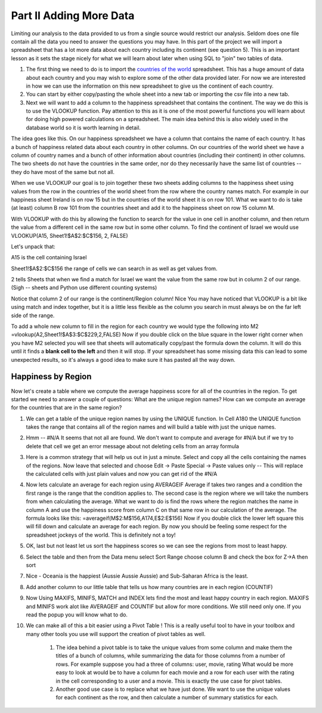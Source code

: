 .. _h501f735b0476f5e696e1e2f7175266:

Part II Adding More Data
========================

Limiting our analysis to the data provided to us from a single source would restrict our analysis.  Seldom does one file contain all the data you need to answer the questions you may have.  In this part of the project we will import a spreadsheet that has a lot more data about each country including its continent (see question 5).  This is an important lesson as it sets the stage nicely for what we will learn about later when using SQL to "join" two tables of data.

#. The first thing we need to do is to import the `countries of the world <../static/world_countries.csv>`_ spreadsheet.  This has a huge amount of data about each country and you may wish to explore some of the other data provided later.  For now we are interested in how we can use the information on this new spreadsheet to give us the continent of each country.

#. You can start by either copy/pasting the whole sheet into a new tab or importing the csv file into a new tab.

#. Next we will want to add a column to the happiness spreadsheet that contains the continent.  The way we do this is to use the VLOOKUP function.  Pay attention to this as it is one of the most powerful functions you will learn about for doing high powered calculations on a spreadsheet.  The main idea behind this is also widely used in the database world so it is worth learning in detail.

The idea goes like this.  On our happiness spreadsheet we have a column that contains the name of each country.  It has a bunch of happiness related data about each country in other columns.  On our countries of the world sheet we have a column of country names and a bunch of other information about countries (including their continent) in other columns.  The two sheets do not have the countries in the same order, nor do they necessarily have the same list of countries -- they do have most of the same but not all.

When we use VLOOKUP our goal is to join together these two sheets adding columns to the happiness sheet using values from the row in the countries of the world sheet from the row where the country names match.  For example in our happiness sheet Ireland is on row 15 but in the countries of the world sheet it is on row 101.  What we want to do is take (at least) column B row 101 from the countries sheet and add it to the happiness sheet on row 15 column M.   

With VLOOKUP with do this by allowing the function to search for the value in one cell in another column, and then return the value from a different cell in the same row but in some other column.  To find the continent of Israel we would use VLOOKUP(A15, Sheet1!$A$2:$C$156, 2, FALSE)

Let's unpack that:

A15 is the cell containing Israel

Sheet1!$A$2:$C$156 the range of cells we can search in as well as get values from.

2 tells Sheets that when we find a match for Israel we want the value from the same row but in column 2 of our range.  (Sigh -- sheets and Python use different counting systems)

Notice that column 2 of our range is the continent/Region column! Nice  You may have noticed that VLOOKUP is a bit like using match and index together, but it is a little less flexible as the column you search in must always be on the far left side of the range.

To add a whole new column to fill in the region for each country we would type the following into M2  =vlookup(A2,Sheet1!$A$3:$C$229,2,FALSE)  Now if you double click on the blue square in the lower right corner when you have M2 selected you will see that sheets will automatically copy/past the formula down the column.  It will do this until it finds a \ |STYLE1|\  and then it will stop.  If your spreadsheet has some missing data this can lead to some unexpected results, so it's always a good idea to make sure it has pasted all the way down.

Happiness by Region
-------------------

Now let's create a table where we compute the average happiness score for all of the countries in the region.  To get started we need to answer a couple of questions:  What are the unique region names? How can we compute an average for the countries that are in the same region?

#. We can get a table of the unique region names by using the UNIQUE function.  In Cell A180 the UNIQUE function takes the range that contains all of the region names and will build a table with just the unique names.

#. Hmm -- #N/A It seems that not all are found.  We don't want to compute and average for #N/A but if we try to delete that cell we get an error message about not deleting cells from an array formula

#. Here is a common strategy that will help us out in just a minute.  Select and copy all the cells containing the names of the regions. Now leave that selected and choose Edit -> Paste Special -> Paste values only  -- This will replace the calculated cells with just plain values and now you can get rid of the #N/A

#. Now lets calculate an average for each region using AVERAGEIF Average if takes two ranges and a condition the first range is the range that the condition applies to.  The second case is the region where we will take the numbers from when calculating the average.  What we want to do is find the rows where the region matches the name in column A and use the happiness score from column C on that same row in our calculation of the average.  The formula looks like this:  =averageif(M$2:M$156,A174,E$2:E$156)  Now if you double click the lower left square this will fill down and calculate an average for each region.  By now you should be feeling some respect for the spreadsheet jockeys of the world. This is definitely not a toy!

#. OK, last but not least let us sort the happiness scores so we can see the regions from most to least happy.

#. Select the table and then from the Data menu select Sort Range choose column B and check the box for Z->A then sort

#. Nice - Oceania is the happiest (Aussie Aussie Aussie) and Sub-Saharan Africa is the least.

#. Add another column to our little table that tells us how many countries are in each region (COUNTIF)

#. Now Using MAXIFS, MINIFS, MATCH and INDEX lets find the most and least happy country in each region.  MAXIFS and MINIFS work alot like AVERAGEIF and COUNTIF  but allow for more conditions.  We still need only one.  If you read the popup you will know what to do.

#. We can make all of this a bit easier using a Pivot Table !  This is a really useful tool to have in your toolbox and many other tools you use will support the creation of pivot tables as well.

    #. The idea behind a pivot table is to take the unique values from some column and make them the titles of a bunch of columns, while summarizing the data for those columns from a number of rows.  For example suppose you had a three of columns: user, movie, rating   What would be more easy to look at would be to have a column for each movie and a row for each user with the rating in the cell corresponding to a user and a movie.  This is exactly the use case for pivot tables.

    #. Another good use case is to replace what we have just done.  We want to use the unique values for each continent as the row, and then calculate a number of summary statistics for each.

.. bottom of content


.. |STYLE1| replace:: **blank cell to the left**


